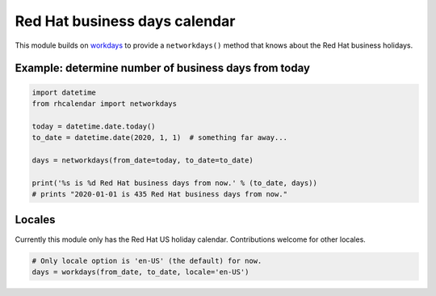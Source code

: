 Red Hat business days calendar
==============================

.. image:: https://travis-ci.org/ktdreyer/rhcalendar.svg?branch=master
          :target: https://travis-ci.org/ktdreyer/rhcalendar

.. image:: https://badge.fury.io/py/rhcalendar.svg
             :target: https://badge.fury.io/py/rhcalendar


This module builds on `workdays <https://pypi.python.org/pypi/workdays/>`_ to
provide a ``networkdays()`` method that knows about the Red Hat business
holidays.

Example: determine number of business days from today
-----------------------------------------------------

.. code-block:: python

    import datetime
    from rhcalendar import networkdays

    today = datetime.date.today()
    to_date = datetime.date(2020, 1, 1)  # something far away...

    days = networkdays(from_date=today, to_date=to_date)

    print('%s is %d Red Hat business days from now.' % (to_date, days))
    # prints "2020-01-01 is 435 Red Hat business days from now."

Locales
-------

Currently this module only has the Red Hat US holiday calendar. Contributions
welcome for other locales.

.. code-block:: python

    # Only locale option is 'en-US' (the default) for now.
    days = workdays(from_date, to_date, locale='en-US')
